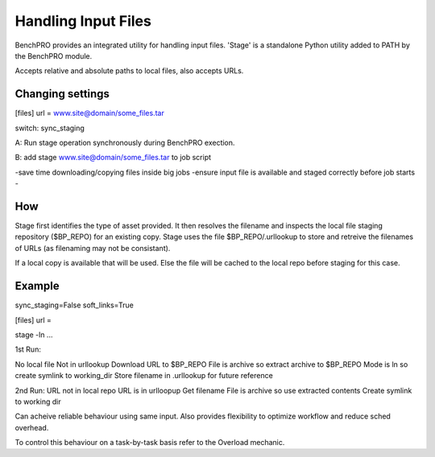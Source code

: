 ====================
Handling Input Files
====================

BenchPRO provides an integrated utility for handling input files.
'Stage' is a standalone Python utility added to PATH by the BenchPRO module.

Accepts relative and absolute paths to local files, also accepts URLs.


Changing settings
-----------------


[files]
url = www.site@domain/some_files.tar

switch: sync_staging

A:
Run stage operation synchronously during BenchPRO exection.

B:
add
stage www.site@domain/some_files.tar
to job script

-save time downloading/copying files inside big jobs
-ensure input file is available and staged correctly before job starts
-

How
---

Stage first identifies the type of asset provided. It then resolves the filename and inspects the local file staging repository ($BP_REPO) for an existing copy. Stage uses the file $BP_REPO/.urllookup to store and retreive the filenames of URLs (as filenaming may not be consistant).

If a local copy is available that will be used.
Else the file will be cached to the local repo before staging for this case.


Example
-------
sync_staging=False
soft_links=True

[files] 
url = 

stage -ln ...

1st Run:

No local file
Not in urllookup
Download URL to $BP_REPO
File is archive so extract archive to $BP_REPO
Mode is ln so create symlink to working_dir
Store filename in .urllookup for future reference


2nd Run:
URL not in local repo
URL is in urlloopup
Get filename
File is archive so use extracted contents
Create symlink to working dir

Can acheive reliable behaviour using same input. Also provides flexibility to optimize workflow and reduce sched overhead.


To control this behaviour on a task-by-task basis refer to the Overload mechanic.

